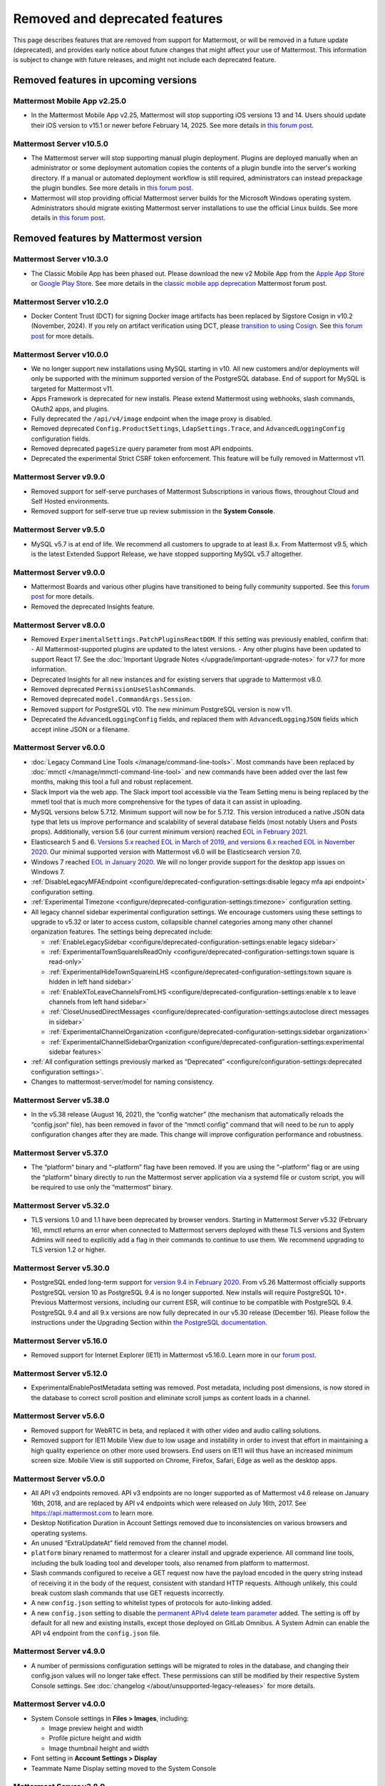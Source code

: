 Removed and deprecated features
===============================

This page describes features that are removed from support for Mattermost, or will be removed in a future update (deprecated), and provides early notice about future changes that might affect your use of Mattermost. This information is subject to change with future releases, and might not include each deprecated feature.

Removed features in upcoming versions
-------------------------------------

Mattermost Mobile App v2.25.0
~~~~~~~~~~~~~~~~~~~~~~~~~~~~~

- In the Mattermost Mobile App v2.25, Mattermost will stop supporting iOS versions 13 and 14. Users should update their iOS version to v15.1 or newer before February 14, 2025. See more details in `this forum post <https://forum.mattermost.com/t/deprecation-notice-ios-13-and-14-versions/21845>`__.

Mattermost Server v10.5.0
~~~~~~~~~~~~~~~~~~~~~~~~~

- The Mattermost server will stop supporting manual plugin deployment. Plugins are deployed manually when an administrator or some deployment automation copies the contents of a plugin bundle into the server's working directory. If a manual or automated deployment workflow is still required, administrators can instead prepackage the plugin bundles. See more details in `this forum post <https://forum.mattermost.com/t/deprecation-notice-manual-plugin-deployment/21192>`__.
- Mattermost will stop providing official Mattermost server builds for the Microsoft Windows operating system. Administrators should migrate existing Mattermost server installations to use the official Linux builds. See more details in `this forum post <https://forum.mattermost.com/t/deprecation-notice-server-builds-for-microsoft-windows/21498>`__.

Removed features by Mattermost version
----------------------------------------

Mattermost Server v10.3.0
~~~~~~~~~~~~~~~~~~~~~~~~~

- The Classic Mobile App has been phased out. Please download the new v2 Mobile App from the `Apple App Store <https://apps.apple.com/us/app/mattermost/id1257222717>`_ or `Google Play Store <https://play.google.com/store/apps/details?id=com.mattermost.rn>`_. See more details in the `classic mobile app deprecation <https://forum.mattermost.com/t/classic-mobile-app-deprecation/18703>`_ Mattermost forum post.

Mattermost Server v10.2.0
~~~~~~~~~~~~~~~~~~~~~~~~~

- Docker Content Trust (DCT) for signing Docker image artifacts has been replaced by Sigstore Cosign in v10.2 (November, 2024). If you rely on artifact verification using DCT, please `transition to using Cosign <https://edu.chainguard.dev/open-source/sigstore/cosign/how-to-install-cosign/>`_. See `this forum post <https://forum.mattermost.com/t/upcoming-dct-deprecation/19275>`__ for more details.

Mattermost Server v10.0.0
~~~~~~~~~~~~~~~~~~~~~~~~~

- We no longer support new installations using MySQL starting in v10. All new customers and/or deployments will only be supported with the minimum supported version of the PostgreSQL database. End of support for MySQL is targeted for Mattermost v11.
- Apps Framework is deprecated for new installs. Please extend Mattermost using webhooks, slash commands, OAuth2 apps, and plugins.
- Fully deprecated the ``/api/v4/image`` endpoint when the image proxy is disabled.
- Removed deprecated ``Config.ProductSettings``, ``LdapSettings.Trace``, and ``AdvancedLoggingConfig`` configuration fields.
- Removed deprecated ``pageSize`` query parameter from most API endpoints.
- Deprecated the experimental Strict CSRF token enforcement. This feature will be fully removed in Mattermost v11.

Mattermost Server v9.9.0
~~~~~~~~~~~~~~~~~~~~~~~~

- Removed support for self-serve purchases of Mattermost Subscriptions in various flows, throughout Cloud and Self Hosted environments.
- Removed support for self-serve true up review submission in the **System Console**. 

Mattermost Server v9.5.0
~~~~~~~~~~~~~~~~~~~~~~~~

- MySQL v5.7 is at end of life. We recommend all customers to upgrade to at least 8.x. From Mattermost v9.5, which is the latest Extended Support Release, we have stopped supporting MySQL v5.7 altogether.

Mattermost Server v9.0.0
~~~~~~~~~~~~~~~~~~~~~~~~

- Mattermost Boards and various other plugins have transitioned to being fully community supported. See this `forum post <https://forum.mattermost.com/t/upcoming-product-changes-to-boards-and-various-plugins/16669>`_ for more details.
- Removed the deprecated Insights feature.

Mattermost Server v8.0.0
~~~~~~~~~~~~~~~~~~~~~~~~

- Removed ``ExperimentalSettings.PatchPluginsReactDOM``. If this setting was previously enabled, confirm that:
  - All Mattermost-supported plugins are updated to the latest versions.
  - Any other plugins have been updated to support React 17. See the :doc:`Important Upgrade Notes </upgrade/important-upgrade-notes>` for v7.7 for more information.
- Deprecated Insights for all new instances and for existing servers that upgrade to Mattermost v8.0.
- Removed deprecated ``PermissionUseSlashCommands``.
- Removed deprecated ``model.CommandArgs.Session``.
- Removed support for PostgreSQL v10. The new minimum PostgreSQL version is now v11.
- Deprecated the ``AdvancedLoggingConfig`` fields, and replaced them with ``AdvancedLoggingJSON`` fields which accept inline JSON or a filename.

Mattermost Server v6.0.0
~~~~~~~~~~~~~~~~~~~~~~~~

- :doc:`Legacy Command Line Tools </manage/command-line-tools>`. Most commands have been replaced by :doc:`mmctl </manage/mmctl-command-line-tool>` and new commands have been added over the last few months, making this tool a full and robust replacement.
- Slack Import via the web app. The Slack import tool accessible via the Team Setting menu is being replaced by the mmetl tool that is much more comprehensive for the types of data it can assist in uploading.
- MySQL versions below 5.7.12. Minimum support will now be for 5.7.12. This version introduced a native JSON data type that lets us improve performance and scalability of several database fields (most notably Users and Posts props). Additionally, version 5.6 (our current minimum version) reached `EOL in February 2021 <https://www.mysql.com/support/eol-notice.html>`_.
- Elasticsearch 5 and 6. `Versions 5.x reached EOL in March of 2019, and versions 6.x reached EOL in November 2020 <https://www.elastic.co/support/eol>`_. Our minimal supported version with Mattermost v6.0 will be Elasticsearch version 7.0.
- Windows 7 reached `EOL in January 2020 <https://support.microsoft.com/en-us/windows/what-does-it-mean-if-windows-isn-t-supported-08f3b92d-7539-671e-1452-2e71cdad18b5>`_. We will no longer provide support for the desktop app issues on Windows 7.
- :ref:`DisableLegacyMFAEndpoint <configure/deprecated-configuration-settings:disable legacy mfa api endpoint>` configuration setting.
- :ref:`Experimental Timezone <configure/deprecated-configuration-settings:timezone>` configuration setting.
- All legacy channel sidebar experimental configuration settings. We encourage customers using these settings to upgrade to v5.32 or later to access custom, collapsible channel categories among many other channel organization features. The settings being deprecated include:
  
  - :ref:`EnableLegacySidebar <configure/deprecated-configuration-settings:enable legacy sidebar>`
  - :ref:`ExperimentalTownSquareIsReadOnly <configure/deprecated-configuration-settings:town square is read-only>`
  - :ref:`ExperimentalHideTownSquareinLHS <configure/deprecated-configuration-settings:town square is hidden in left hand sidebar>`
  - :ref:`EnableXToLeaveChannelsFromLHS <configure/deprecated-configuration-settings:enable x to leave channels from left hand sidebar>`
  - :ref:`CloseUnusedDirectMessages <configure/deprecated-configuration-settings:autoclose direct messages in sidebar>`
  - :ref:`ExperimentalChannelOrganization <configure/deprecated-configuration-settings:sidebar organization>`
  - :ref:`ExperimentalChannelSidebarOrganization <configure/deprecated-configuration-settings:experimental sidebar features>`

- :ref:`All configuration settings previously marked as “Deprecated” <configure/configuration-settings:deprecated configuration settings>`.
- Changes to mattermost-server/model for naming consistency.

Mattermost Server v5.38.0
~~~~~~~~~~~~~~~~~~~~~~~~~~

- In the v5.38 release (August 16, 2021), the “config watcher” (the mechanism that automatically reloads the “config.json“ file), has been removed in favor of the “mmctl config“ command that will need to be run to apply configuration changes after they are made. This change will improve configuration performance and robustness.

Mattermost Server v5.37.0
~~~~~~~~~~~~~~~~~~~~~~~~~~

- The “platform“ binary and “–platform” flag have been removed. If you are using the “–platform” flag or are using the “platform“ binary directly to run the Mattermost server application via a systemd file or custom script, you will be required to use only the “mattermost“ binary.

Mattermost Server v5.32.0
~~~~~~~~~~~~~~~~~~~~~~~~~~

- TLS versions 1.0 and 1.1 have been deprecated by browser vendors. Starting in Mattermost Server v5.32 (February 16), mmctl returns an error when connected to Mattermost servers deployed with these TLS versions and System Admins will need to explicitly add a flag in their commands to continue to use them. We recommend upgrading to TLS version 1.2 or higher.

Mattermost Server v5.30.0
~~~~~~~~~~~~~~~~~~~~~~~~~~

- PostgreSQL ended long-term support for `version 9.4 in February 2020 <https://www.postgresql.org/support/versioning>`_. From v5.26 Mattermost officially supports PostgreSQL version 10 as PostgreSQL 9.4 is no longer supported. New installs will require PostgreSQL 10+. Previous Mattermost versions, including our current ESR, will continue to be compatible with PostgreSQL 9.4. PostgreSQL 9.4 and all 9.x versions are now fully deprecated in our v5.30 release (December 16). Please follow the instructions under the Upgrading Section within `the PostgreSQL documentation <https://www.postgresql.org/support/versioning/>`_.

Mattermost Server v5.16.0
~~~~~~~~~~~~~~~~~~~~~~~~~~

- Removed support for Internet Explorer (IE11) in Mattermost v5.16.0. Learn more in our `forum post <https://forum.mattermost.com/t/mattermost-is-dropping-support-for-internet-explorer-ie11-in-v5-16/7575>`__.

Mattermost Server v5.12.0
~~~~~~~~~~~~~~~~~~~~~~~~~~

- ExperimentalEnablePostMetadata setting was removed. Post metadata, including post dimensions, is now stored in the database to correct scroll position and eliminate scroll jumps as content loads in a channel.

Mattermost Server v5.6.0
~~~~~~~~~~~~~~~~~~~~~~~~~~

- Removed support for WebRTC in beta, and replaced it with other video and audio calling solutions. 
- Removed support for IE11 Mobile View due to low usage and instability in order to invest that effort in maintaining a high quality experience on other more used browsers. End users on IE11 will thus have an increased minimum screen size. Mobile View is still supported on Chrome, Firefox, Safari, Edge as well as the desktop apps.

Mattermost Server v5.0.0
~~~~~~~~~~~~~~~~~~~~~~~~~~

- All API v3 endpoints removed. API v3 endpoints are no longer supported as of Mattermost v4.6 release on January 16th, 2018, and are replaced by API v4 endpoints which were released on July 16th, 2017. See `https://api.mattermost.com <https://api.mattermost.com>`_ to learn more.
- Desktop Notification Duration in Account Settings removed due to inconsistencies on various browsers and operating systems.
- An unused “ExtraUpdateAt” field removed from the channel model.
- ``platform`` binary renamed to mattermost for a clearer install and upgrade experience. All command line tools, including the bulk loading tool and developer tools, also renamed from platform to mattermost.
- Slash commands configured to receive a GET request now have the payload encoded in the query string instead of receiving it in the body of the request, consistent with standard HTTP requests. Although unlikely, this could break custom slash commands that use GET requests incorrectly.
- A new ``config.json`` setting to whitelist types of protocols for auto-linking added.
- A new ``config.json`` setting to disable the `permanent APIv4 delete team parameter <https://api.mattermost.com/#tag/teams%2Fpaths%2F~1teams~1%7Bteam_id%7D%2Fput>`_ added. The setting is off by default for all new and existing installs, except those deployed on GitLab Omnibus. A System Admin can enable the API v4 endpoint from the ``config.json`` file.

Mattermost Server v4.9.0
~~~~~~~~~~~~~~~~~~~~~~~~~~

- A number of permissions configuration settings will be migrated to roles in the database, and changing their config.json values will no longer take effect. These permissions can still be modified by their respective System Console settings. See :doc:`changelog </about/unsupported-legacy-releases>` for more details.

Mattermost Server v4.0.0
~~~~~~~~~~~~~~~~~~~~~~~~~~

- System Console settings in **Files > Images**, including:
  
  - Image preview height and width
  - Profile picture height and width
  - Image thumbnail height and width

- Font setting in **Account Settings > Display**
- Teammate Name Display setting moved to the System Console

Mattermost Server v3.8.0
~~~~~~~~~~~~~~~~~~~~~~~~~~

- Old CLI tool (replaced by :doc:`an upgraded CLI tool </manage/command-line-tools>`)
- APIv3 endpoints:
  
  - “GET at /channels/more” (replaced by “/channels/more/{offset}/{limit}”)
  - “POST at /channels/update_last_viewed_at” (replaced by “/channels/view”)
  - “POST at /channels/set_last_viewed_at” (replaced by “/channels/view”)
  - “POST at /users/status/set_active_channel” (replaced by “/channels/view”)

Mattermost Server v3.7.0
~~~~~~~~~~~~~~~~~~~~~~~~~~

- “ServiceSettings: SegmentDeveloperKey” setting in ``config.json``

